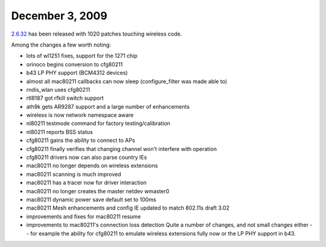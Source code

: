 December 3, 2009
~~~~~~~~~~~~~~~~

`2.6.32 <http://kernelnewbies.org/Linux_2_6_32>`__ has been released with 1020 patches touching wireless code.

Among the changes a few worth noting:

-  lots of wl1251 fixes, support for the 1271 chip
-  orinoco begins conversion to cfg80211
-  b43 LP PHY support (BCM4312 devices)
-  almost all mac80211 callbacks can now sleep (configure_filter was made able to)
-  rndis_wlan uses cfg80211
-  rtl8187 got rfkill switch support
-  ath9k gets AR9287 support and a large number of enhancements
-  wireless is now network namespace aware
-  nl80211 testmode command for factory testing/calibration
-  nl80211 reports BSS status
-  cfg80211 gains the ability to connect to APs
-  cfg80211 finally verifies that changing channel won't interfere with operation
-  cfg80211 drivers now can also parse country IEs
-  mac80211 no longer depends on wireless extensions
-  mac80211 scanning is much improved
-  mac80211 has a tracer now for driver interaction
-  mac80211 no longer creates the master netdev wmaster0
-  mac80211 dynamic power save default set to 100ms
-  mac80211 Mesh enhancements and config IE updated to match 802.11s draft 3.02
-  improvements and fixes for mac80211 resume
-  improvements to mac80211's connection loss detection Quite a number of changes, and not small changes either -- for example the ability for cfg80211 to emulate wireless extensions fully now or the LP PHY support in b43.
